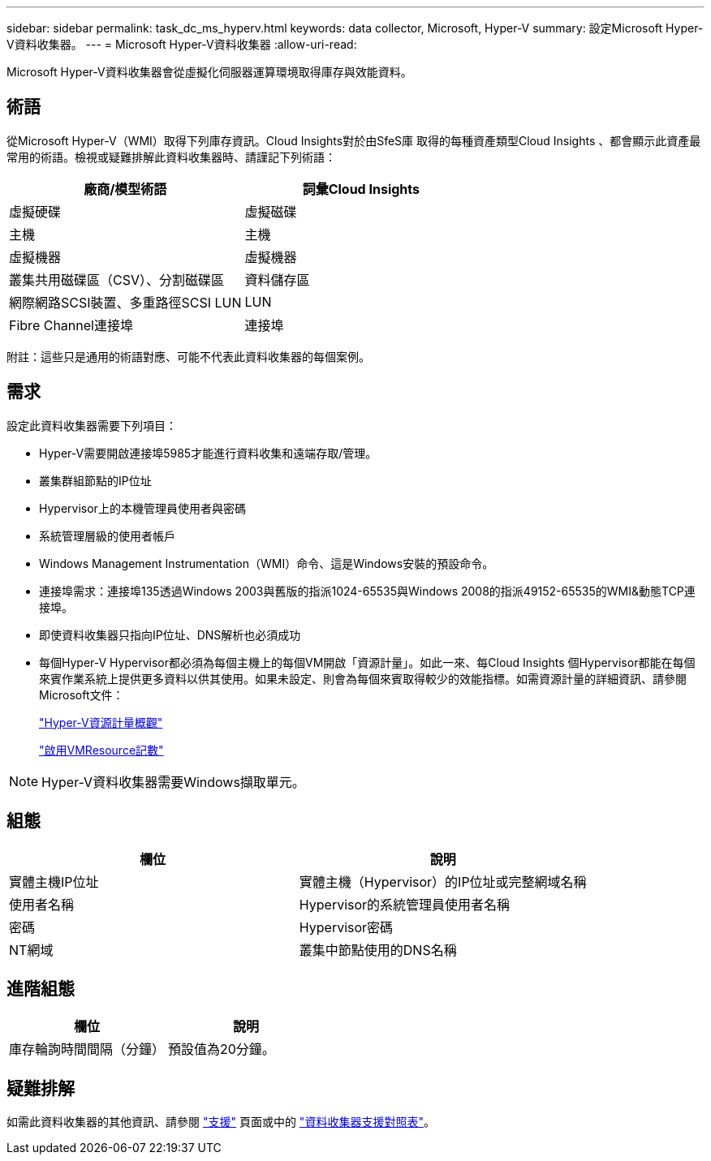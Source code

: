 ---
sidebar: sidebar 
permalink: task_dc_ms_hyperv.html 
keywords: data collector, Microsoft, Hyper-V 
summary: 設定Microsoft Hyper-V資料收集器。 
---
= Microsoft Hyper-V資料收集器
:allow-uri-read: 


[role="lead"]
Microsoft Hyper-V資料收集器會從虛擬化伺服器運算環境取得庫存與效能資料。



== 術語

從Microsoft Hyper-V（WMI）取得下列庫存資訊。Cloud Insights對於由SfeS庫 取得的每種資產類型Cloud Insights 、都會顯示此資產最常用的術語。檢視或疑難排解此資料收集器時、請謹記下列術語：

[cols="2*"]
|===
| 廠商/模型術語 | 詞彙Cloud Insights 


| 虛擬硬碟 | 虛擬磁碟 


| 主機 | 主機 


| 虛擬機器 | 虛擬機器 


| 叢集共用磁碟區（CSV）、分割磁碟區 | 資料儲存區 


| 網際網路SCSI裝置、多重路徑SCSI LUN | LUN 


| Fibre Channel連接埠 | 連接埠 
|===
附註：這些只是通用的術語對應、可能不代表此資料收集器的每個案例。



== 需求

設定此資料收集器需要下列項目：

* Hyper-V需要開啟連接埠5985才能進行資料收集和遠端存取/管理。
* 叢集群組節點的IP位址
* Hypervisor上的本機管理員使用者與密碼
* 系統管理層級的使用者帳戶
* Windows Management Instrumentation（WMI）命令、這是Windows安裝的預設命令。
* 連接埠需求：連接埠135透過Windows 2003與舊版的指派1024-65535與Windows 2008的指派49152-65535的WMI&動態TCP連接埠。
* 即使資料收集器只指向IP位址、DNS解析也必須成功
* 每個Hyper-V Hypervisor都必須為每個主機上的每個VM開啟「資源計量」。如此一來、每Cloud Insights 個Hypervisor都能在每個來賓作業系統上提供更多資料以供其使用。如果未設定、則會為每個來賓取得較少的效能指標。如需資源計量的詳細資訊、請參閱Microsoft文件：
+
link:https://docs.microsoft.com/en-us/previous-versions/windows/it-pro/windows-server-2012-R2-and-2012/hh831661(v=ws.11)["Hyper-V資源計量概觀"]

+
link:https://docs.microsoft.com/en-us/powershell/module/hyper-v/enable-vmresourcemetering?view=win10-ps["啟用VMResource記數"]




NOTE: Hyper-V資料收集器需要Windows擷取單元。



== 組態

[cols="2*"]
|===
| 欄位 | 說明 


| 實體主機IP位址 | 實體主機（Hypervisor）的IP位址或完整網域名稱 


| 使用者名稱 | Hypervisor的系統管理員使用者名稱 


| 密碼 | Hypervisor密碼 


| NT網域 | 叢集中節點使用的DNS名稱 
|===


== 進階組態

[cols="2*"]
|===
| 欄位 | 說明 


| 庫存輪詢時間間隔（分鐘） | 預設值為20分鐘。 
|===


== 疑難排解

如需此資料收集器的其他資訊、請參閱 link:concept_requesting_support.html["支援"] 頁面或中的 link:https://docs.netapp.com/us-en/cloudinsights/CloudInsightsDataCollectorSupportMatrix.pdf["資料收集器支援對照表"]。
